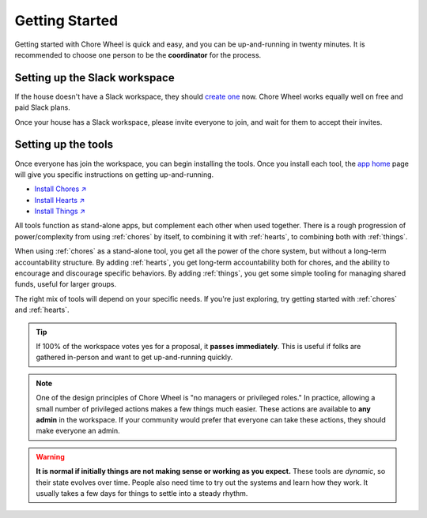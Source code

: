 .. _getting-started:

Getting Started
===============

Getting started with Chore Wheel is quick and easy, and you can be up-and-running in twenty minutes.
It is recommended to choose one person to be the **coordinator** for the process.


Setting up the Slack workspace
------------------------------

If the house doesn't have a Slack workspace, they should `create one <https://slack.com/get-started#/createnew>`_ now.
Chore Wheel works equally well on free and paid Slack plans.

Once your house has a Slack workspace, please invite everyone to join, and wait for them to accept their invites.

Setting up the tools
--------------------

Once everyone has join the workspace, you can begin installing the tools.
Once you install each tool, the `app home <https://api.slack.com/surfaces/app-home>`_ page will give you specific instructions on getting up-and-running.

- `Install Chores ↗ <https://chores.mirror.zaratan.world/slack/install>`_
- `Install Hearts ↗ <https://hearts.mirror.zaratan.world/slack/install>`_
- `Install Things ↗ <https://things.mirror.zaratan.world/slack/install>`_

All tools function as stand-alone apps, but complement each other when used together.
There is a rough progression of power/complexity from using :ref:`chores` by itself, to combining it with :ref:`hearts`, to combining both with :ref:`things`.

When using :ref:`chores` as a stand-alone tool, you get all the power of the chore system, but without a long-term accountability structure.
By adding :ref:`hearts`, you get long-term accountability both for chores, and the ability to encourage and discourage specific behaviors.
By adding :ref:`things`, you get some simple tooling for managing shared funds, useful for larger groups.

The right mix of tools will depend on your specific needs.
If you're just exploring, try getting started with :ref:`chores` and :ref:`hearts`.

.. tip::

  If 100% of the workspace votes yes for a proposal, it **passes immediately**.
  This is useful if folks are gathered in-person and want to get up-and-running quickly.

.. note::

  One of the design principles of Chore Wheel is "no managers or privileged roles."
  In practice, allowing a small number of privileged actions makes a few things much easier.
  These actions are available to **any admin** in the workspace.
  If your community would prefer that everyone can take these actions, they should make everyone an admin.


.. warning::

  **It is normal if initially things are not making sense or working as you expect.**
  These tools are *dynamic*, so their state evolves over time.
  People also need time to try out the systems and learn how they work.
  It usually takes a few days for things to settle into a steady rhythm.
